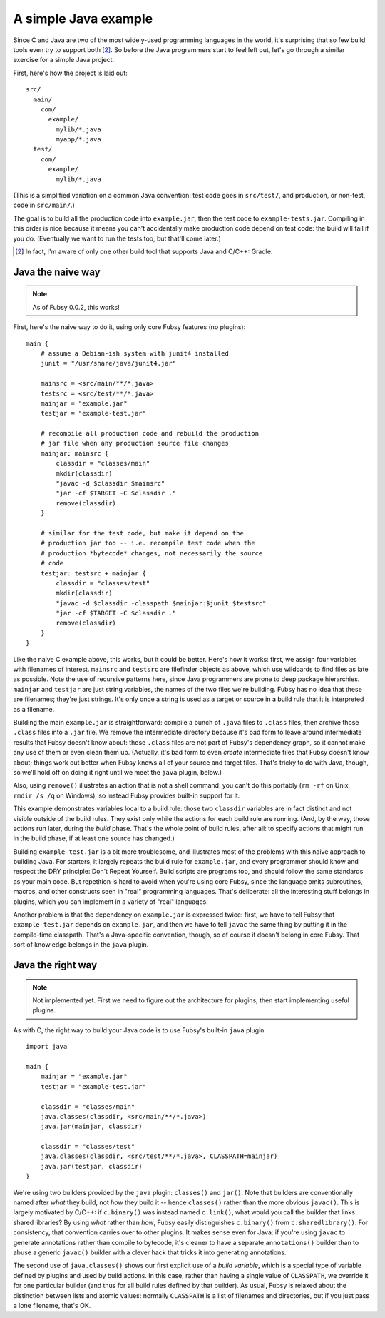 A simple Java example
=====================

Since C and Java are two of the most widely-used programming
languages in the world, it's surprising that so few build tools even
try to support both [2]_. So before the Java programmers start to feel
left out, let's go through a similar exercise for a simple Java
project.

First, here's how the project is laid out::

  src/
    main/
      com/
        example/
          mylib/*.java
          myapp/*.java
    test/
      com/
        example/
          mylib/*.java

(This is a simplified variation on a common Java convention: test code
goes in ``src/test/``, and production, or non-test, code in
``src/main/``.)

The goal is to build all the production code into ``example.jar``,
then the test code to ``example-tests.jar``. Compiling in this order
is nice because it means you can't accidentally make production code
depend on test code: the build will fail if you do. (Eventually we
want to run the tests too, but that'll come later.)

.. [2] In fact, I'm aware of only one other build tool that supports
   Java and C/C++: Gradle.

Java the naive way
------------------

.. note:: As of Fubsy 0.0.2, this works!

First, here's the naive way to do it, using only core Fubsy features
(no plugins)::

    main {
        # assume a Debian-ish system with junit4 installed
        junit = "/usr/share/java/junit4.jar"

        mainsrc = <src/main/**/*.java>
        testsrc = <src/test/**/*.java>
        mainjar = "example.jar"
        testjar = "example-test.jar"

        # recompile all production code and rebuild the production
        # jar file when any production source file changes
        mainjar: mainsrc {
            classdir = "classes/main"
            mkdir(classdir)
            "javac -d $classdir $mainsrc"
            "jar -cf $TARGET -C $classdir ."
            remove(classdir)
        }

        # similar for the test code, but make it depend on the
        # production jar too -- i.e. recompile test code when the
        # production *bytecode* changes, not necessarily the source
        # code
        testjar: testsrc + mainjar {
            classdir = "classes/test"
            mkdir(classdir)
            "javac -d $classdir -classpath $mainjar:$junit $testsrc"
            "jar -cf $TARGET -C $classdir ."
            remove(classdir)
        }
    }

Like the naive C example above, this works, but it could be better.
Here's how it works: first, we assign four variables with filenames of
interest. ``mainsrc`` and ``testsrc`` are filefinder objects as above,
which use wildcards to find files as late as possible. Note the use of
recursive patterns here, since Java programmers are prone to deep
package hierarchies. ``mainjar`` and ``testjar`` are just string
variables, the names of the two files we're building. Fubsy has no
idea that these are filenames; they're just strings. It's only once a
string is used as a target or source in a build rule that it is
interpreted as a filename.

Building the main ``example.jar`` is straightforward: compile a bunch
of ``.java`` files to ``.class`` files, then archive those ``.class``
files into a ``.jar`` file. We remove the intermediate directory
because it's bad form to leave around intermediate results that Fubsy
doesn't know about: those ``.class`` files are not part of Fubsy's
dependency graph, so it cannot make any use of them or even clean them
up. (Actually, it's bad form to even *create* intermediate files that
Fubsy doesn't know about; things work out better when Fubsy knows all
of your source and target files. That's tricky to do with Java,
though, so we'll hold off on doing it right until we meet the ``java``
plugin, below.)

Also, using ``remove()`` illustrates an action that is not a shell
command: you can't do this portably (``rm -rf`` on Unix, ``rmdir /s
/q`` on Windows), so instead Fubsy provides built-in support for it.

This example demonstrates variables local to a build rule: those two
``classdir`` variables are in fact distinct and not visible outside of
the build rules. They exist only while the actions for each build rule
are running. (And, by the way, those actions run later, during the
*build* phase. That's the whole point of build rules, after all: to
specify actions that might run in the build phase, if at least one
source has changed.)

Building ``example-test.jar`` is a bit more troublesome, and
illustrates most of the problems with this naive approach to building
Java. For starters, it largely repeats the build rule for
``example.jar``, and every programmer should know and respect the DRY
principle: Don't Repeat Yourself. Build scripts are programs too, and
should follow the same standards as your main code. But repetition is
hard to avoid when you're using core Fubsy, since the language omits
subroutines, macros, and other constructs seen in "real" programming
languages. That's deliberate: all the interesting stuff belongs in
plugins, which you can implement in a variety of "real" languages.

Another problem is that the dependency on ``example.jar`` is expressed
twice: first, we have to tell Fubsy that ``example-test.jar`` depends
on ``example.jar``, and then we have to tell ``javac`` the same thing
by putting it in the compile-time classpath. That's a Java-specific
convention, though, so of course it doesn't belong in core Fubsy. That
sort of knowledge belongs in the ``java`` plugin.


Java the right way
------------------

.. note:: Not implemented yet. First we need to figure out the
          architecture for plugins, then start implementing useful
          plugins.

As with C, the right way to build your Java code is to use Fubsy's
built-in ``java`` plugin::

    import java

    main {
        mainjar = "example.jar"
        testjar = "example-test.jar"

        classdir = "classes/main"
        java.classes(classdir, <src/main/**/*.java>)
        java.jar(mainjar, classdir)

        classdir = "classes/test"
        java.classes(classdir, <src/test/**/*.java>, CLASSPATH=mainjar)
        java.jar(testjar, classdir)
    }

We're using two builders provided by the ``java`` plugin:
``classes()`` and ``jar()``. Note that builders are conventionally
named after *what* they build, not *how* they build it -- hence
``classes()`` rather than the more obvious ``javac()``. This is
largely motivated by C/C++: if ``c.binary()`` was instead named
``c.link()``, what would you call the builder that links shared
libraries? By using *what* rather than *how*, Fubsy easily
distinguishes ``c.binary()`` from ``c.sharedlibrary()``. For
consistency, that convention carries over to other plugins. It makes
sense even for Java: if you're using ``javac`` to generate annotations
rather than compile to bytecode, it's cleaner to have a separate
``annotations()`` builder than to abuse a generic ``javac()`` builder
with a clever hack that tricks it into generating annotations.

The second use of ``java.classes()`` shows our first explicit use of a
*build variable*, which is a special type of variable defined by
plugins and used by build actions. In this case, rather than having a
single value of ``CLASSPATH``, we override it for one particular
builder (and thus for all build rules defined by that builder). As
usual, Fubsy is relaxed about the distinction between lists and atomic
values: normally ``CLASSPATH`` is a list of filenames and directories,
but if you just pass a lone filename, that's OK.
